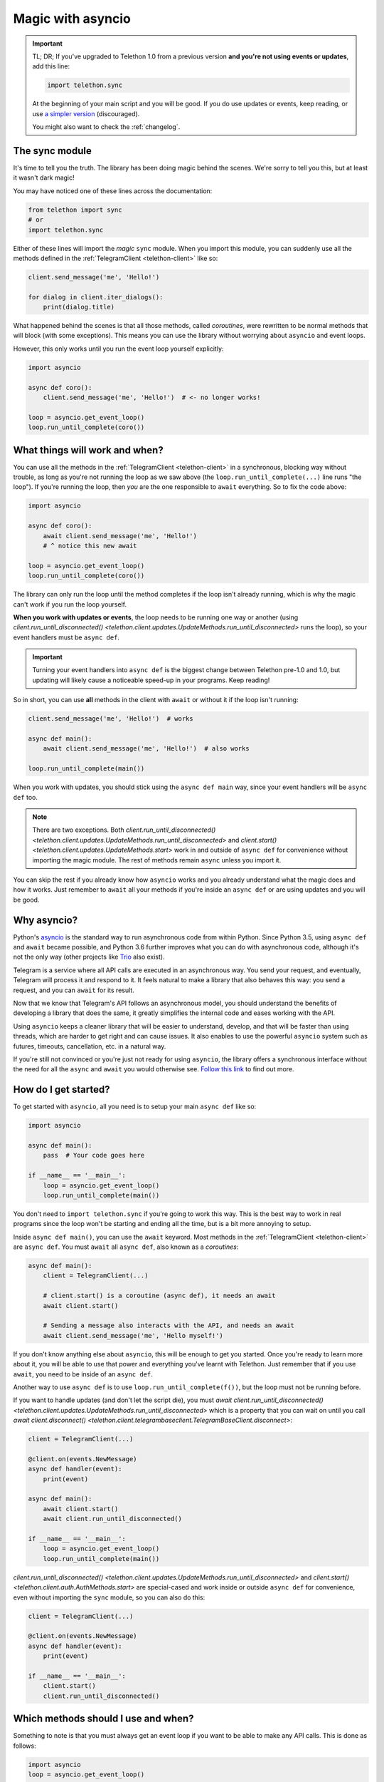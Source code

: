 .. _asyncio-magic:

==================
Magic with asyncio
==================

.. important::

    TL; DR; If you've upgraded to Telethon 1.0 from a previous version
    **and you're not using events or updates**, add this line:

    .. code-block:: python

        import telethon.sync

    At the beginning of your main script and you will be good. If you
    do use updates or events, keep reading, or use `a simpler version
    <https://github.com/LonamiWebs/Telethon/tree/sync>`_ (discouraged).

    You might also want to check the :ref:`changelog`.


The sync module
***************

It's time to tell you the truth. The library has been doing magic behind
the scenes. We're sorry to tell you this, but at least it wasn't dark magic!

You may have noticed one of these lines across the documentation:

.. code-block:: python

    from telethon import sync
    # or
    import telethon.sync

Either of these lines will import the *magic* ``sync`` module. When you
import this module, you can suddenly use all the methods defined in the
:ref:`TelegramClient <telethon-client>` like so:

.. code-block:: python

    client.send_message('me', 'Hello!')

    for dialog in client.iter_dialogs():
        print(dialog.title)


What happened behind the scenes is that all those methods, called *coroutines*,
were rewritten to be normal methods that will block (with some exceptions).
This means you can use the library without worrying about ``asyncio`` and
event loops.

However, this only works until you run the event loop yourself explicitly:

.. code-block:: python

    import asyncio

    async def coro():
        client.send_message('me', 'Hello!')  # <- no longer works!

    loop = asyncio.get_event_loop()
    loop.run_until_complete(coro())


What things will work and when?
*******************************

You can use all the methods in the :ref:`TelegramClient <telethon-client>`
in a synchronous, blocking way without trouble, as long as you're not running
the loop as we saw above (the ``loop.run_until_complete(...)`` line runs "the
loop"). If you're running the loop, then *you* are the one responsible to
``await`` everything. So to fix the code above:

.. code-block:: python

    import asyncio

    async def coro():
        await client.send_message('me', 'Hello!')
        # ^ notice this new await

    loop = asyncio.get_event_loop()
    loop.run_until_complete(coro())

The library can only run the loop until the method completes if the loop
isn't already running, which is why the magic can't work if you run the
loop yourself.

**When you work with updates or events**, the loop needs to be
running one way or another (using `client.run_until_disconnected()
<telethon.client.updates.UpdateMethods.run_until_disconnected>` runs the loop),
so your event handlers must be ``async def``.

.. important::

    Turning your event handlers into ``async def`` is the biggest change
    between Telethon pre-1.0 and 1.0, but updating will likely cause a
    noticeable speed-up in your programs. Keep reading!


So in short, you can use **all** methods in the client with ``await`` or
without it if the loop isn't running:

.. code-block:: python

    client.send_message('me', 'Hello!')  # works

    async def main():
        await client.send_message('me', 'Hello!')  # also works

    loop.run_until_complete(main())


When you work with updates, you should stick using the ``async def main``
way, since your event handlers will be ``async def`` too.

.. note::

    There are two exceptions. Both `client.run_until_disconnected()
    <telethon.client.updates.UpdateMethods.run_until_disconnected>` and
    `client.start() <telethon.client.updates.UpdateMethods.start>` work in
    and outside of ``async def`` for convenience without importing the
    magic module. The rest of methods remain ``async`` unless you import it.

You can skip the rest if you already know how ``asyncio`` works and you
already understand what the magic does and how it works. Just remember
to ``await`` all your methods if you're inside an ``async def`` or are
using updates and you will be good.


Why asyncio?
************

Python's `asyncio <https://docs.python.org/3/library/asyncio.html>`_ is the
standard way to run asynchronous code from within Python. Since Python 3.5,
using ``async def`` and ``await`` became possible, and Python 3.6 further
improves what you can do with asynchronous code, although it's not the only
way (other projects like `Trio <https://github.com/python-trio>`_ also exist).

Telegram is a service where all API calls are executed in an asynchronous
way. You send your request, and eventually, Telegram will process it and
respond to it. It feels natural to make a library that also behaves this
way: you send a request, and you can ``await`` for its result.

Now that we know that Telegram's API follows an asynchronous model, you
should understand the benefits of developing a library that does the same,
it greatly simplifies the internal code and eases working with the API.

Using ``asyncio`` keeps a cleaner library that will be easier to understand,
develop, and that will be faster than using threads, which are harder to get
right and can cause issues. It also enables to use the powerful ``asyncio``
system such as futures, timeouts, cancellation, etc. in a natural way.

If you're still not convinced or you're just not ready for using ``asyncio``,
the library offers a synchronous interface without the need for all the
``async`` and ``await`` you would otherwise see. `Follow this link
<https://github.com/LonamiWebs/Telethon/tree/sync>`_ to find out more.


How do I get started?
*********************

To get started with ``asyncio``, all you need is to setup your main
``async def`` like so:

.. code-block:: python

    import asyncio

    async def main():
        pass  # Your code goes here

    if __name__ == '__main__':
        loop = asyncio.get_event_loop()
        loop.run_until_complete(main())

You don't need to ``import telethon.sync`` if you're going to work this
way. This is the best way to work in real programs since the loop won't
be starting and ending all the time, but is a bit more annoying to setup.

Inside ``async def main()``, you can use the ``await`` keyword. Most
methods in the :ref:`TelegramClient <telethon-client>` are ``async def``.
You must ``await`` all ``async def``, also known as a *coroutines*:

.. code-block:: python

    async def main():
        client = TelegramClient(...)

        # client.start() is a coroutine (async def), it needs an await
        await client.start()

        # Sending a message also interacts with the API, and needs an await
        await client.send_message('me', 'Hello myself!')


If you don't know anything else about ``asyncio``, this will be enough
to get you started. Once you're ready to learn more about it, you will
be able to use that power and everything you've learnt with Telethon.
Just remember that if you use ``await``, you need to be inside of an
``async def``.

Another way to use ``async def`` is to use ``loop.run_until_complete(f())``,
but the loop must not be running before.

If you want to handle updates (and don't let the script die), you must
`await client.run_until_disconnected()
<telethon.client.updates.UpdateMethods.run_until_disconnected>`
which is a property that you can wait on until you call
`await client.disconnect()
<telethon.client.telegrambaseclient.TelegramBaseClient.disconnect>`:


.. code-block:: python

    client = TelegramClient(...)

    @client.on(events.NewMessage)
    async def handler(event):
        print(event)

    async def main():
        await client.start()
        await client.run_until_disconnected()

    if __name__ == '__main__':
        loop = asyncio.get_event_loop()
        loop.run_until_complete(main())

`client.run_until_disconnected()
<telethon.client.updates.UpdateMethods.run_until_disconnected>` and
`client.start()
<telethon.client.auth.AuthMethods.start>` are special-cased and work
inside or outside ``async def`` for convenience, even without importing
the ``sync`` module, so you can also do this:

.. code-block:: python

    client = TelegramClient(...)

    @client.on(events.NewMessage)
    async def handler(event):
        print(event)

    if __name__ == '__main__':
        client.start()
        client.run_until_disconnected()


Which methods should I use and when?
************************************

Something to note is that you must always get an event loop if you
want to be able to make any API calls. This is done as follows:

.. code-block:: python

    import asyncio
    loop = asyncio.get_event_loop()

The loop must be running, or things will never get sent.
Normally, you use ``run_until_complete``:

.. code-block:: python

    async def coroutine():
        await asyncio.sleep(1)

    loop.run_until_complete(coroutine())

Note that ``asyncio.sleep`` is in itself a coroutine, so this will
work too:

.. code-block:: python

    loop.run_until_complete(asyncio.sleep(1))

Generally, you make an ``async def main()`` if you need to ``await``
a lot of things, instead of typing ``run_until_complete`` all the time:

.. code-block:: python

    async def main():
        message = await client.send_message('me', 'Hi')
        await asyncio.sleep(1)
        await message.delete()

    loop.run_until_complete(main())

    # vs

    message = loop.run_until_complete(client.send_message('me', 'Hi'))
    loop.run_until_complete(asyncio.sleep(1))
    loop.run_until_complete(message.delete())

You can see that the first version has more lines, but you had to type
a lot less. You can also rename the run method to something shorter:

.. code-block:: python

    # Note no parenthesis (), we're not running it, just copying the method
    rc = loop.run_until_complete
    message = rc(client.send_message('me', 'Hi'))
    rc(asyncio.sleep(1))
    rc(message.delete())

The documentation generally runs the loop until complete behind the
scenes if you've imported the magic ``sync`` module, but if you haven't,
you need to run the loop yourself. We recommend that you use the
``async def main()`` method to do all your work with ``await``.
It's the easiest and most performant thing to do.


More resources to learn asyncio
*******************************

If you would like to learn a bit more about why ``asyncio`` is something
you should learn, `check out my blog post
<https://lonamiwebs.github.io/blog/asyncio/>`_ that goes into more detail.
